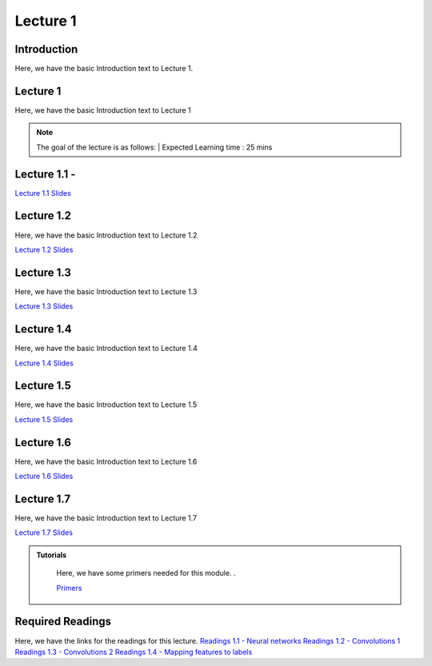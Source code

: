 Lecture 1
===============================

Introduction
------------

Here, we have the basic Introduction text to Lecture 1.

Lecture 1
--------------

Here, we have the basic Introduction text to Lecture 1

.. note::
   The goal of the lecture is as follows:  |
   Expected Learning time : 25 mins 

Lecture 1.1 - 
---------------

`Lecture 1.1 Slides <https://drive.google.com/file/d/14QZvcjkyv0hOWmI3qy1zUoBrZeCToa2C/view?usp=sharing>`_

.. raw:: html

    <iframe width="560" height="315" src="https://www.youtube.com/embed/w42tfkq_HE4" title="YouTube video player" frameborder="0" allow="accelerometer; autoplay; clipboard-write; encrypted-media; gyroscope; picture-in-picture; web-share" allowfullscreen></iframe>
\

Lecture 1.2
--------------

Here, we have the basic Introduction text to Lecture 1.2

`Lecture 1.2 Slides <https://drive.google.com/file/d/1neogM1t7UY-Z149dUhPhjpzHdpl_KvV7/view?usp=sharing>`_ \


.. raw:: html

    <iframe width="560" height="315" src="https://www.youtube.com/embed/AxtZJkRfTVo" title="YouTube video player" frameborder="0" allow="accelerometer; autoplay; clipboard-write; encrypted-media; gyroscope; picture-in-picture; web-share" allowfullscreen></iframe>

\

Lecture 1.3
--------------
Here, we have the basic Introduction text to Lecture 1.3

`Lecture 1.3 Slides <https://drive.google.com/file/d/1qQxJiD30HTVAmy_VN-dJbWl-4yQ_Njw-/view?usp=sharing>`_

.. raw:: html

    <iframe width="560" height="315" src="https://www.youtube.com/embed/1dMcBz3RkVs" title="YouTube video player" frameborder="0" allow="accelerometer; autoplay; clipboard-write; encrypted-media; gyroscope; picture-in-picture; web-share" allowfullscreen></iframe>

\

Lecture 1.4
--------------
Here, we have the basic Introduction text to Lecture 1.4

`Lecture 1.4 Slides <https://drive.google.com/file/d/1Fn0FAv8JlLbNG--L6m-QtvS94grjtLYf/view?usp=sharing>`_

.. raw:: html

    <iframe width="560" height="315" src="https://www.youtube.com/embed/UbehOSbgmOw" title="YouTube video player" frameborder="0" allow="accelerometer; autoplay; clipboard-write; encrypted-media; gyroscope; picture-in-picture; web-share" allowfullscreen></iframe>

\

Lecture 1.5
--------------
Here, we have the basic Introduction text to Lecture 1.5

`Lecture 1.5 Slides <https://drive.google.com/file/d/1g_BEN2riN6n8Sy1mKhf7mVA_awfQcRH-/view?usp=sharing>`_

.. raw:: html

    <iframe width="560" height="315" src="https://www.youtube.com/embed/tqYpw5h5vHQ" title="YouTube video player" frameborder="0" allow="accelerometer; autoplay; clipboard-write; encrypted-media; gyroscope; picture-in-picture; web-share" allowfullscreen></iframe>

\

Lecture 1.6
--------------
Here, we have the basic Introduction text to Lecture 1.6

`Lecture 1.6 Slides <https://drive.google.com/file/d/1yQUsmxPN1kKY_ui9pnfTv0KXizh8YkGU/view?usp=sharing>`_

.. raw:: html
    
    <iframe width="560" height="315" src="https://www.youtube.com/embed/aVnYkvGm_Cc" title="YouTube video player" frameborder="0" allow="accelerometer; autoplay; clipboard-write; encrypted-media; gyroscope; picture-in-picture; web-share" allowfullscreen></iframe>

\

Lecture 1.7
--------------
Here, we have the basic Introduction text to Lecture 1.7    

`Lecture 1.7 Slides <https://drive.google.com/file/d/1fJprQJf0zGUbM3PbkLq94qJ86qtgcWEg/view?usp=sharing>`_

.. raw:: html

    <iframe width="560" height="315" src="https://www.youtube.com/embed/SGL0Cu80jH4" title="YouTube video player" frameborder="0" allow="accelerometer; autoplay; clipboard-write; encrypted-media; gyroscope; picture-in-picture; web-share" allowfullscreen></iframe>

\



.. raw:: html

   <style>
   .custom-note > .admonition-title {
       background-color: yellow;
   }
   </style>

.. admonition:: **Tutorials**
   :class: custom-warning

    Here, we have some primers needed for this module. .

    `Primers <https://drive.google.com/drive/folders/1ltWjanjSDK5aje0aKWp_-u8Zmt3occJV?usp=sharing>`_

.. raw:: html

   <style>
   .custom-warning {
       background-color: #f0b37e;
       padding: 10px;
   }
   .custom-warning > .admonition-title {
       color: #ffffff;
       background-color: #f0b37e;
       padding: 5px;
   }
    .custom-warning > .admonition.warning {
       background-color: #ffedcc;
   }
   </style>

Required Readings 
--------------
Here, we have the links for the readings for this lecture.
`Readings 1.1 - Neural networks <https://drive.google.com/file/d/1xGuDtWLAQfYMVoof3jMrp3F6zrnTvKUW/view>`_  
\
`Readings 1.2 - Convolutions 1 <https://drive.google.com/file/d/1RVE78EiuJYm5R4aIDZ3t1dCVeh253qKn/view>`_ 
\
`Readings 1.3 - Convolutions 2 <https://drive.google.com/file/d/1bquT_Ow7VbhLXtkuo6WfnhaChKyhlnpQ/view>`_ 
\
`Readings 1.4 - Mapping features to labels <https://drive.google.com/file/d/1KTztH4bt_8RCG5glQCHviAqW-qH6WqrL/view>`_ 
